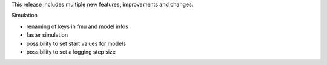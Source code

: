 This release includes multiple new features, improvements and changes:

Simulation

- renaming of keys in fmu and model infos
- faster simulation
- possibility to set start values for models
- possibility to set a logging step size